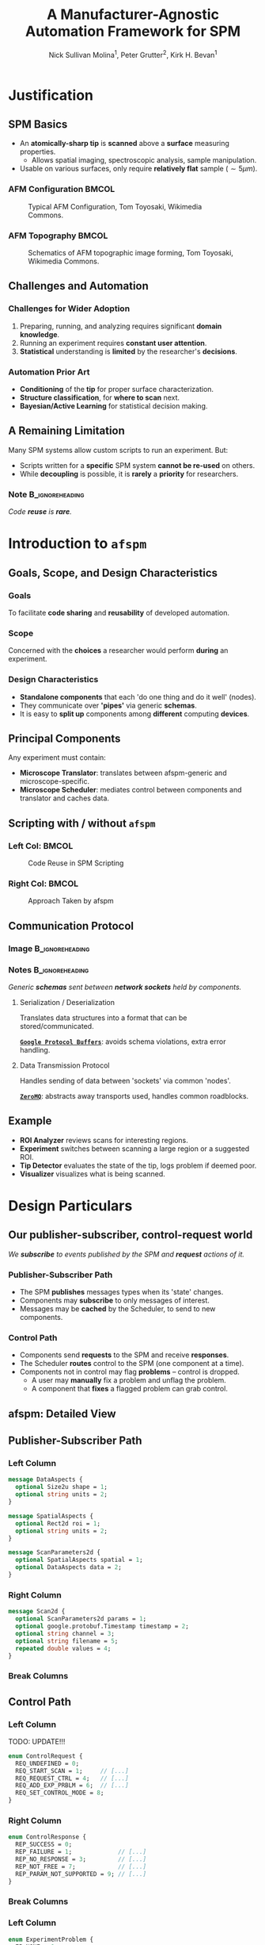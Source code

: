 #+title: A Manufacturer-Agnostic Automation Framework for SPM
#+author: Nick Sullivan Molina$^1$, Peter Grutter$^2$, Kirk H. Bevan$^1$
#+date:

#+startup: beamer
#+latex_class: beamer
# 10pt dictates the overall font size, from 8-12.
#+latex_class_options: [presentation, 9pt]

# Set toc to nil if no outline is desired.
# h/headlines is the headlines level considered for slides.
#+options: h:2 toc:1

# Set institute
#+beamer_header:\institute{Materials and Mining Engineering Department$^1$, McGill University \newline Physics Department$^2$, McGill University\newline\bigskip\includegraphics[width=0.2\paperwidth]{./images/mcgill_sig_red.png}}

# Add mcgill logo to title slide
# #+beamer_header: \usebackgroundtemplate{\includegraphics[width=0.25\paperwidth]{./images/mcgill_sig_red.png}}

# Remove weird navigation buttons
#+beamer_header:\setbeamertemplate{navigation symbols}{}

# --- Set our theme! --- #
# -- Colors -- #
# Outer Color theme: whale, seahorse, dolphin
#+beamer_header: \usecolortheme{dolphin}
# Inner Color theme: rose, lily, orchid
#+beamer_header: \usecolortheme{rose}

#+beamer_header:\definecolor{mellowgreen}{rgb}{0.25, 0.5, 0.25}
#+beamer_header:\definecolor{mellowblue}{rgb}{0.25, 0.25, 0.5}
#+beamer_header:\definecolor{lessmellowblue}{rgb}{0.0, 0.33, 0.66}
#+beamer_header:\definecolor{urlblue}{rgb}{0.25, 0.25, 0.75}
#+beamer_header:\definecolor{mydarkgray}{rgb}{0.4, 0.4, 0.4}

# Main hook: structure. All other theme colors will be based on this.

#+beamer_header:\setbeamercolor{structure}{fg=mellowblue}

# Change the normal text color, to be less garish
#+beamer_header:\setbeamercolor{normal text}{fg=mydarkgray}

# Set urls blue
#+beamer_header:\hypersetup{colorlinks, allcolors=., urlcolor=urlblue}

# Set 'alert' (org bold) to be a nice bolded color.
# Define % between structure and black
#+beamer_header:\setbeamercolor{alerted text}{fg=structure!85!white}
#+beamer_header:\setbeamerfont{alerted text}{series=\bfseries}

# -- Theme structure -- #
# Inner theme: default, circles, rectangles, rounded
#+beamer_inner_theme: rectangles
#+beamer_outer_theme: [subsection=false, footline=authortitle]miniframes

# Add frame numbers
#+beamer_header:\setbeamertemplate{page number in head/foot}[framenumber]

# Provides nicer equation fonts
#+beamer_font_theme: professionalfonts
#+beamer_header:\documentclass[xcolor=SeaGreen]{beamer}

# Uncomment to skip animations
# #+latex_class_options: [handout, 9pt]

#+latex_header:\usepackage[nofloat]{minted}
#+latex_header:\setminted{fontsize=\footnotesize, frame=lines, framesep=2mm}
#+latex_header:\usepackage{bytefield}

# Small captions, no 'name'
#+latex_header:\usepackage[font={scriptsize}]{caption}
#+latex_header:\captionsetup[figure]{name=}

#+property: header-args :mkdirp yes :results value drawer

* Justification
** SPM Basics
- An *atomically-sharp tip* is *scanned* above a *surface* measuring properties.
  - Allows spatial imaging, spectroscopic analysis, sample manipulation.
- Usable on various surfaces, only require *relatively flat* sample ($\sim 5 \mu m$).
*** AFM Configuration :BMCOL:
:PROPERTIES:
:BEAMER_col: 0.5
:END:
# https://en.wikipedia.org/wiki/File:AFM_conf.jpg
#+attr_org: :width 50%
#+attr_latex: :width 0.75\linewidth
#+caption: Typical AFM Configuration, Tom Toyosaki, Wikimedia Commons.
[[./images/AFM_conf.jpg]]
*** AFM Topography :BMCOL:
:PROPERTIES:
:BEAMER_col: 0.5
:END:
# https://en.wikipedia.org/wiki/Atomic_force_microscopy#/media/File:Schematics_of_Topographic_image_forming.jpg
#+attr_org: :width 50%
#+attr_latex: :width 0.75\linewidth
#+caption: Schematics of AFM topographic image forming, Tom Toyosaki, Wikimedia Commons.
[[./images/Schematics_of_Topographic_image_forming.jpg]]

** Challenges and Automation
#+beamer:\pause
*** Challenges for Wider Adoption
:PROPERTIES:
:BEAMER_env: exampleblock
:END:
1. Preparing, running, and analyzing requires significant *domain knowledge*.
2. Running an experiment requires *constant user attention*.
3. *Statistical* understanding is *limited* by the researcher's *decisions*.
#+beamer:\pause
*** Automation Prior Art
- *Conditioning* of the *tip* for proper surface characterization.
- *Structure classification*, for *where to scan* next.
- *Bayesian/Active Learning* for statistical decision making.

** A Remaining Limitation
# *** Description :BMCOL:
# :PROPERTIES:
# :BEAMER_col: 0.5
# :END:
Many SPM systems allow custom scripts to run an experiment. But:
- Scripts written for a *specific* SPM system *cannot be re-used* on others.
- While *decoupling* is possible, it is *rarely* a *priority* for researchers.
#+beamer:\pause
# *** Image :BMCOL:
# :PROPERTIES:
# :BEAMER_col: 0.5
# :END:
#+attr_org: :width 50%
#+attr_latex: :width 0.5\linewidth
[[./images/code_reuse_without_afspm.png]]
#+beamer:\pause
*** Note :B_ignoreheading:
:PROPERTIES:
:BEAMER_env: ignoreheading
:END:
#+beamer:\bigskip
#+beamer:\centering
/Code *reuse* is *rare*./
* Introduction to =afspm=
** Goals, Scope, and Design Characteristics
#+beamer:\pause
*** Goals
To facilitate *code sharing* and *reusability* of developed automation.
#+beamer:\pause
*** Scope
Concerned with the *choices* a researcher would perform *during* an experiment.
#+beamer:\pause
*** Design Characteristics
- *Standalone components* that each 'do one thing and do it well' (nodes).
- They communicate over *'pipes'* via generic *schemas*.
- It is easy to *split up* components among *different* computing *devices*.
** Principal Components
#+attr_org: :width 50%
#+attr_latex: :width 0.4\linewidth
[[./images/afspm_hl_diagram.png]]

#+beamer:\pause
Any experiment must contain:
- *Microscope Translator*: translates between afspm-generic and microscope-specific.
- *Microscope Scheduler*: mediates control between components and translator and caches data.
** Scripting with / without =afspm=
*** Left Col: :BMCOL:
:PROPERTIES:
:BEAMER_col: 0.5
:END:
#+attr_org: :width 50%
#+attr_latex: :width 0.99\linewidth
#+caption: Code Reuse in SPM Scripting
[[./images/code_reuse_without_afspm.png]]
#+beamer:\pause
*** Right Col: :BMCOL:
:PROPERTIES:
:BEAMER_col: 0.5
:END:
#+attr_org: :width 50%
#+attr_latex: :width 0.8\linewidth
#+caption: Approach Taken by afspm
[[./images/code_reuse_with_afspm.png]]

** Communication Protocol
*** Image :B_ignoreheading:
:PROPERTIES:
:BEAMER_env: ignoreheading
:END:
#+attr_org: :width 50%
#+attr_latex: :width 0.5\linewidth
[[./images/network_framework.png]]

*** Notes :B_ignoreheading:
:PROPERTIES:
:BEAMER_env: ignoreheading
:END:
#+begin_center
/Generic *schemas* sent between *network sockets* held by components./
#+end_center
#+beamer:\pause
***** Serialization / Deserialization
Translates data structures into a format that can be stored/communicated.

_*=Google Protocol Buffers=*_: avoids schema violations, extra error handling.
#+beamer:\pause
***** Data Transmission Protocol
Handles sending of data between 'sockets' via common 'nodes'.

_*=ZeroMQ=*_: abstracts away transports used, handles common roadblocks.
** Example
#+attr_org: :width 50%
#+attr_latex: :width 0.7\linewidth
[[./images/afspm_hl_example.png]]

#+beamer:\pause
- *ROI Analyzer* reviews scans for interesting regions.
- *Experiment* switches between scanning a large region or a suggested ROI.
- *Tip Detector* evaluates the state of the tip, logs problem if deemed poor.
- *Visualizer* visualizes what is being scanned.

* Design Particulars
** Our publisher-subscriber, control-request world
#+begin_center
/We *subscribe* to events published by the SPM and *request* actions of it./
#+end_center
#+beamer:\pause
*** Publisher-Subscriber Path
- The SPM *publishes* messages types when its 'state' changes.
- Components may *subscribe* to only messages of interest.
- Messages may be *cached* by the Scheduler, to send to new components.
#+beamer:\pause
*** Control Path
- Components send *requests* to the SPM and receive *responses*.
- The Scheduler *routes* control to the SPM (one component at a time).
- Components not in control may flag *problems* -- control is dropped.
  - A user may *manually* fix a problem and unflag the problem.
  - A component that *fixes* a flagged problem can grab control.
** afspm: Detailed View
#+attr_org: :width 50%
#+attr_latex: :width 1.0\linewidth
[[./images/afspm_control.png]]
** Publisher-Subscriber Path
*** Left Column
:PROPERTIES:
:BEAMER_col: 0.4
:END:
#+attr_latex: :options fontsize=\scriptsize, frame=lines, framesep=2mm
#+begin_src protobuf :results code
    message DataAspects {
      optional Size2u shape = 1;
      optional string units = 2;
    }

    message SpatialAspects {
      optional Rect2d roi = 1;
      optional string units = 2;
    }

    message ScanParameters2d {
      optional SpatialAspects spatial = 1;
      optional DataAspects data = 2;
    }
#+end_src
#+begin_center
#+latex:\scriptsize{\textbf{2D Scan Parameters Schema}}
#+end_center
*** Right Column
:PROPERTIES:
:BEAMER_col: 0.52
:END:
#+attr_latex: :options fontsize=\scriptsize, frame=lines, framesep=2mm
#+begin_src protobuf :results code
message Scan2d {
  optional ScanParameters2d params = 1;
  optional google.protobuf.Timestamp timestamp = 2;
  optional string channel = 3;
  optional string filename = 5;
  repeated double values = 4;
}
#+end_src
#+begin_center
#+latex:\scriptsize{\textbf{2D Scan Schema}}
#+end_center
#+beamer:\pause
*** Break Columns
:PROPERTIES:
:BEAMER_env: ignoreheading
:END:
\bigskip
#+begin_center
#+begin_latex
\begin{scriptsize}
\begin{bytefield}[bitwidth=0.75em]{50}
\bitbox[]{10}{Frame 1} & \bitbox{20}{\texttt{`Scan2d'}} & \bitbox[]{20}{\textit{Envelope}} \\
\bitbox[]{10}{Frame 2} & \bitbox{20}{\texttt{Scan2d Data}} & \bitbox[]{20}{\textit{Serialized Data Structure}}
\end{bytefield}
\end{scriptsize}
#+end_latex
#+end_center
#+begin_center
#+latex:\scriptsize{\textbf{Message Format}}
#+end_center
** Control Path
*** Left Column
:PROPERTIES:
:BEAMER_col: 0.47
:END:
TODO: UPDATE!!!
#+attr_latex: :options fontsize=\scriptsize, frame=lines, framesep=2mm
#+begin_src protobuf :results code
enum ControlRequest {
  REQ_UNDEFINED = 0;
  REQ_START_SCAN = 1;     // [...]
  REQ_REQUEST_CTRL = 4;   // [...]
  REQ_ADD_EXP_PRBLM = 6;  // [...]
  REQ_SET_CONTROL_MODE = 8;
}
#+end_src
#+begin_center
#+latex:\scriptsize{\textbf{Control Request Schema}}
#+end_center
*** Right Column
:PROPERTIES:
:BEAMER_col: 0.52
:END:
#+attr_latex: :options fontsize=\scriptsize, frame=lines, framesep=2mm
#+begin_src protobuf :results code
enum ControlResponse {
  REP_SUCCESS = 0;
  REP_FAILURE = 1;             // [...]
  REP_NO_RESPONSE = 3;         // [...]
  REP_NOT_FREE = 7;            // [...]
  REP_PARAM_NOT_SUPPORTED = 9; // [...]
}
#+end_src
#+begin_center
#+latex:\scriptsize{\textbf{Control Response Schema}}
#+end_center
*** Break Columns
:PROPERTIES:
:BEAMER_env: ignoreheading
:END:
#+beamer:\pause
*** Left Column
:PROPERTIES:
:BEAMER_col: 0.47
:END:
#+attr_latex: :options fontsize=\scriptsize, frame=lines, framesep=2mm
#+begin_src protobuf :results code
enum ExperimentProblem {
  EP_NONE = 0;
  EP_TIP_SHAPE_CHANGED = 1;
  EP_DEVICE_MALFUNCTION = 2;
  EP_FEEDBACK_NON_OPTIMAL = 3;
}
#+end_src
#+begin_center
#+latex:\scriptsize{\textbf{Experiment Problem Schema}}
#+end_center
*** Right Column
:PROPERTIES:
:BEAMER_col: 0.52
:END:
#+attr_latex: :options fontsize=\scriptsize, frame=lines, framesep=2mm
#+begin_src protobuf :results code
enum ControlMode {
  CM_UNDEFINED = 0;
  CM_MANUAL = 1;
  CM_AUTOMATED = 2;
  CM_PROBLEM = 3;
}
#+end_src
#+begin_center
#+latex:\scriptsize{\textbf{Control Mode Schema}}
#+end_center
#+beamer:\pause
*** Break Columns
:PROPERTIES:
:BEAMER_env: ignoreheading
:END:
\bigskip
\bigskip
#+begin_center
#+begin_latex
\begin{scriptsize}
\begin{bytefield}[bitwidth=0.66em]{60}
      \bitbox[]{10}{Frame 1} & \bitbox{20}{\texttt{REQ\_REQUEST\_CTRL}} & \bitbox[]{30}{\textit{Command Request Enum}} \\
      \bitbox[]{10}{Frame 2} & \bitbox{20}{\texttt{EP\_TIP\_SHAPE\_CHANGED}} & \bitbox[]{30}{\textit{Serialized Data Structure(s)}}
\end{bytefield}
\end{scriptsize}
#+end_latex
#+end_center
#+begin_center
#+latex:\scriptsize{\textbf{Message Format}}
#+end_center
** Spawning, Monitoring, and the Config File
#+begin_center
/An experiment defined via a *config* file, with components *spawned* as needed./
#+end_center
#+beamer:\pause
*** Spawning
- Each component is instantiated as a child process (independent memory).
  - One crashed component does not crash all.
- We can spawn different components on different computers.
  - The 'spawn' command allows indication of which components to spawn.
#+beamer:\pause
*** Monitoring
- The parent process monitors spawned components for heartbeats.
- If a process has not 'beat' in a timeframe, it is killed and respawned.
- Then the caching logic chosen is important -- must be able to run.
# #+beamer:\pause
# *** Config File
# - We use a TOML-based configuration file to define experiments.
#     - Dict-of-dicts, with parser to allow variable setting.
** Sample Config File
*** Left Column
:PROPERTIES:
:BEAMER_col: 0.5
:END:
#+attr_latex: :options fontsize=\scriptsize, frame=lines, framesep=2mm
#+begin_src toml :results code
  # --- URLs --- #
  pub_url = "tcp://127.0.0.1:9000"
  psc_url = "tcp://127.0.0.1:9001"

  server_url = "tcp://127.0.0.1:6666"
  router_url = "tcp://127.0.0.1:6667"
  # [...]
  exp_scan_res = [256, 256]
  # [...]
#+end_src
#+begin_center
#+latex:\scriptsize{\textbf{General Variables}}
#+end_center
*** Right Column
:PROPERTIES:
:BEAMER_col: 0.5
:END:
#+attr_latex: :options fontsize=\scriptsize, frame=lines, framesep=2mm
#+begin_src toml :results code
  # ----- PubSub ----- #
  [translator_pub]
  class = 'afspm.io.pubsub.publisher.Publisher'
  url = 'pub_url'
  # [...]
  [experiment_sub]
  class = 'afspm.io.pubsub.subscriber.Subscriber'
  sub_url = 'psc_url'
  # [...]
#+end_src
#+begin_center
#+latex:\scriptsize{\textbf{Intermediary Classes}}
#+end_center
*** Break Columns
:PROPERTIES:
:BEAMER_env: ignoreheading
:END:
\bigskip
#+attr_latex: :options fontsize=\scriptsize, frame=lines, framesep=2mm
#+begin_src toml :results code
[translator]
component = true
class = 'afspm.components.microscope.translators.gxsm.translator.GxsmTranslator'
publisher = 'translator_pub'
control_server = 'translator_server'
# [...]
#+end_src
#+begin_center
#+latex:\scriptsize{\textbf{Config Components}}
#+end_center
** Expandability
#+begin_center
/We defined a *'basis'* set of schemas we believe are standard./

/But this is quite arbitrary! Here are ways you can expand upon them./
#+end_center
#+beamer:\pause
*** Operating Modes
- Defined as an SPM config describing cantilever control during a scan.
- We assume experiment has scan and spectroscopy modes configured.
- Can change by providing *op. mode* id and =<key:value>= *params* map.
#+beamer:\pause
*** Actions
- Many manufacturers provide some automation tasks (e.g. approach tip).
- Can send these by providing *action* id and =<key:value>= *params* map.
#+beamer:\pause
*** Custom Messages
- Any user may create custom messages or expand existing ones.
** The End :BMCOL:
:PROPERTIES:
:BEAMER_col: 1.0
:END:
#+beamer:\centering
Let us know what you think and help us make it better.

#+beamer:\medskip
[[https://www.github.com/nsulmol/afspm][afspm on github]]
